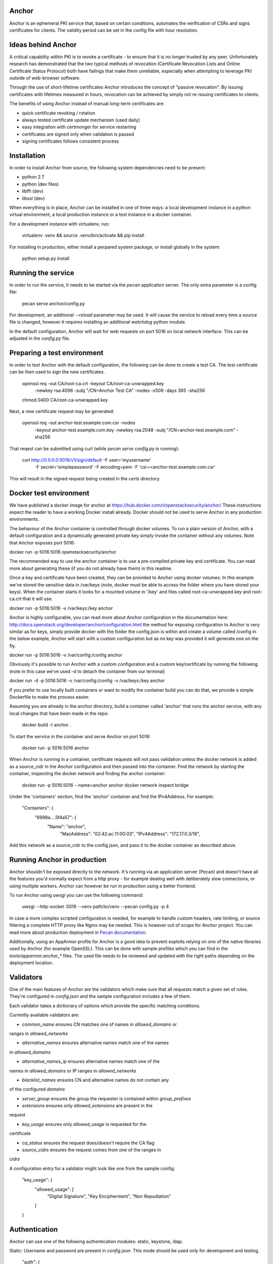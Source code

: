 Anchor
======

.. image:: https://img.shields.io/pypi/v/anchor.svg
    :target: https://pypi.python.org/pypi/anchor/
    :alt: Latest Version

.. image:: https://img.shields.io/pypi/pyversions/anchor.svg
    :target: https://pypi.python.org/pypi/anchor/
    :alt: Python Versions

.. image:: https://img.shields.io/pypi/format/anchor.svg
    :target: https://pypi.python.org/pypi/anchor/
    :alt: Format

.. image:: https://img.shields.io/badge/license-Apache%202-blue.svg
    :target: https://git.openstack.org/cgit/openstack/anchor/plain/LICENSE
    :alt: License

Anchor is an ephemeral PKI service that, based on certain conditions,
automates the verification of CSRs and signs certificates for clients.
The validity period can be set in the config file with hour resolution.

Ideas behind Anchor
===================

A critical capability within PKI is to revoke a certificate - to ensure
that it is no longer trusted by any peer. Unfortunately research has
demonstrated that the two typical methods of revocation (Certificate
Revocation Lists and Online Certificate Status Protocol) both have
failings that make them unreliable, especially when attempting to
leverage PKI outside of web-browser software.

Through the use of short-lifetime certificates Anchor introduces the
concept of "passive revocation". By issuing certificates with lifetimes
measured in hours, revocation can be achieved by simply not re-issuing
certificates to clients.

The benefits of using Anchor instead of manual long-term certificates
are:

* quick certificate revoking / rotation
* always tested certificate update mechanism (used daily)
* easy integration with certmonger for service restarting
* certificates are signed only when validation is passed
* signing certificates follows consistent process

Installation
============

In order to install Anchor from source, the following system
dependencies need to be present:

* python 2.7
* python (dev files)
* libffi (dev)
* libssl (dev)

When everything is in place, Anchor can be installed in one of three
ways: a local development instance in a python virtual environment, a local
production instance or a test instance in a docker container.

For a development instance with virtualenv, run:

    virtualenv .venv && source .venv/bin/activate && pip install .

For installing in production, either install a perpared system package,
or install globally in the system:

    python setup.py install

Running the service
===================

In order to run the service, it needs to be started via the `pecan`
application server. The only extra parameter is a config file:

    pecan serve anchor/config.py

For development, an additional `--reload` parameter may be used. It will
cause the service to reload every time a source file is changed, however
it requires installing an additional `watchdog` python module.

In the default configuration, Anchor will wait for web requests on port
5016 on local network interface. This can be adjusted in the `config.py`
file.

Preparing a test environment
============================

In order to test Anchor with the default configuration, the following
can be done to create a test CA. The test certificate can be then used
to sign the new certificates.

    openssl req -out CA/root-ca.crt -keyout CA/root-ca-unwrapped.key \
        -newkey rsa:4096 -subj "/CN=Anchor Test CA" -nodes -x509 -days 365 \
        -sha256
    chmod 0400 CA/root-ca-unwrapped.key

Next, a new certificate request may be generated:

    openssl req -out anchor-test.example.com.csr -nodes \
        -keyout anchor-test.example.com.key -newkey rsa:2048 \
        -subj "/CN=anchor-test.example.com" -sha256

That reqest can be submitted using curl (while `pecan serve config.py`
is running):

    curl http://0.0.0.0:5016/v1/sign/default -F user='myusername' \
        -F secret='simplepassword' -F encoding=pem \
        -F 'csr=<anchor-test.example.com.csr'

This will result in the signed request being created in the `certs`
directory.

Docker test environment
=======================
We have published a docker image for anchor at
https://hub.docker.com/r/openstacksecurity/anchor/  These instructions expect
the reader to have a working Docker install already. Docker should *not* be
used to serve Anchor in any production environments.

The behaviour of the Anchor container is controlled through docker volumes. To
run a plain version of Anchor, with a default configuration and a dynamically
generated private key simply invoke the container without any volumes. Note
that Anchor exposes port 5016:

docker run -p 5016:5016 openstacksecurity/anchor

The recommended way to use the anchor container is to use a pre-compiled private
key and certificate. You can read more about generating these (if you do not
already have them) in this readme.

Once a key and certificate have been created, they can be provided to Anchor
using docker volumes. In this example we've stored the sensitive data in
/var/keys (note, docker must be able to access the folder where you have stored
your keys). When the container starts it looks for a mounted volume in '/key'
and files called root-ca-unwrapped.key and root-ca.crt that it will use.

docker run -p 5016:5016 -v /var/keys:/key anchor

Anchor is highly configurable, you can read more about Anchor configuration in
the documentation here:
http://docs.openstack.org/developer/anchor/configuration.html the method for
exposing configuration to Anchor is very similar as for keys, simply provide
docker with the folder the config.json is within and create a volume called
/config In the below example, Anchor will start with a custom configuration but
as no key was provided it will generate one on the fly.

docker run -p 5016:5016 -v /var/config:/config anchor

Obviously it's possible to run Anchor with a custom configuration and a custom
key/certificate by running the following (note in this case we've used -d to
detach the container from our terminal)

docker run -d -p 5016:5016 -v /var/config:/config -v /var/keys:/key anchor

If you prefer to use locally built containers or want to modify the container
build you can do that, we provide a simple Dockerfile to make the process
easier.

Assuming you are already in the anchor directory, build a container
called 'anchor' that runs the anchor service, with any local changes
that have been made in the repo:

    docker build -t anchor .

To start the service in the container and serve Anchor on port 5016:

    docker run -p 5016:5016 anchor

When Anchor is running in a container, certificate requests will not pass
validation unless the docker network is added as a source_cidr in the Anchor
configuration and then passed into the container. Find the network by starting
the container, inspecting the docker network and finding the anchor container:

    docker run -p 5016:5016 --name=anchor anchor
    docker network inspect bridge

Under the 'containers' section, find the 'anchor' container and find the
IPv4Address. For example:

    "Containers": {
      "6998a....5f4a57": {
         "Name": "anchor",
            "MacAddress": "02:42:ac:11:00:03",
            "IPv4Address": "172.17.0.3/16",

Add this network as a source_cidr to the config.json, and pass it to the
docker container as described above.

Running Anchor in production
============================

Anchor shouldn't be exposed directly to the network. It's running via an
application server (Pecan) and doesn't have all the features you'd
normally expect from a http proxy - for example dealing well with
deliberately slow connections, or using multiple workers. Anchor can
however be run in production using a better frontend.

To run Anchor using uwsgi you can use the following command:

    uwsgi --http-socket :5016 --venv path/to/venv --pecan config.py -p 4

In case a more complex scripted configuration is needed, for example to
handle custom headers, rate limiting, or source filtering a complete
HTTP proxy like Nginx may be needed. This is however out of scope for
Anchor project. You can read more about production deployment in
`Pecan documentation <http://pecan.readthedocs.org/en/latest/deployment.html>`_.

Additionally, using an AppArmor profile for Anchor is a good idea to
prevent exploits relying on one of the native libraries used by Anchor
(for example OpenSSL). This can be done with sample profiles which you
can find in the `tools/apparmor.anchor_*` files. The used file needs to
be reviewed and updated with the right paths depending on the deployment
location.

Validators
==========

One of the main features of Anchor are the validators which make sure
that all requests match a given set of rules. They're configured in
`config.json` and the sample configuration includes a few of them.

Each validator takes a dictionary of options which provide the specific
matching conditions.

Currently available validators are:

* `common_name` ensures CN matches one of names in `allowed_domains` or
ranges in `allowed_networks`

* `alternative_names` ensures alternative names match one of the names
in `allowed_domains`

* `alternative_names_ip` ensures alternative names match one of the
names in `allowed_domains` or IP ranges in `allowed_networks`

* `blacklist_names` ensures CN and alternative names do not contain any
of the configured `domains`

* `server_group` ensures the group the requester is contained within
  `group_prefixes`

* `extensions` ensures only `allowed_extensions` are present in the
request

* `key_usage` ensures only `allowed_usage` is requested for the
certificate

* `ca_status` ensures the request does/doesn't require the CA flag

* `source_cidrs` ensures the request comes from one of the ranges in
`cidrs`

A configuration entry for a validator might look like one from the
sample config:

    "key_usage": {
      "allowed_usage": [
        "Digital Signature",
        "Key Encipherment",
        "Non Repudiation"
      ]
    }

Authentication
==============

Anchor can use one of the following authentication modules: static,
keystone, ldap.

Static: Username and password are present in `config.json`. This mode
should be used only for development and testing.

  "auth": {
    "static": {
      "secret": "simplepassword",
      "user": "myusername"
    }
  }

Keystone: Username is ignored, but password is a token valid in the
configured keystone location.

  "auth": {
    "keystone": {
      "url": "https://keystone.example.com"
    }
  }

LDAP: Username and password are used to bind to an LDAP user in a
configured domain. User's groups for the `server_group` filter are
retrieved from attribute `memberOf` in search for
`(sAMAccountName=username@domain)`. The search is done in the configured
base.

    "auth": {
      "ldap": {
        "host": "ldap.example.com",
        "base": "ou=Users,dc=example,dc=com",
        "domain": "example.com"
        "port": 636,
        "ssl": true
      }
    }

Signing backends
================

Anchor allows the use of configurable signing backend. Currently it provides two
implementation: one based on cryptography.io ("anchor"), the other using PKCS#11
libraries ("pkcs11"). The first one is used in the sample config. Other backends
may have extra dependencies: pkcs11 requires the PyKCS11 module, not required by
anchor by default.

The resulting certificate is stored locally if the `output_path` is set
to any string. This does not depend on the configured backend.

Backends can specify their own options - please refer to the backend
documentation for the specific list. The default backend takes the
following options:

* `cert_path`: path where local CA certificate can be found

* `key_path`: path to the key for that certificate

* `signing_hash`: which hash method to use when producing signatures

* `valid_hours`: number of hours the signed certificates are valid for

Sample configuration for the default backend:

    "ca": {
      "backend": "anchor"
      "cert_path": "CA/root-ca.crt",
      "key_path": "CA/root-ca-unwrapped.key",
      "output_path": "certs",
      "signing_hash": "sha256",
      "valid_hours": 24
    }

Other backends may be created too. For more information, please refer to the
documentation.

Fixups
======

Anchor can modify the submitted CSRs in order to enforce some rules,
remove deprecated elements, or just add information. Submitted CSR may
be modified or entirely redone. Fixup are loaded from "anchor.fixups"
namespace and can take parameters just like validators.

Reporting bugs and contributing
===============================

For bug reporting and contributing, please check the CONTRIBUTING.rst
file.
